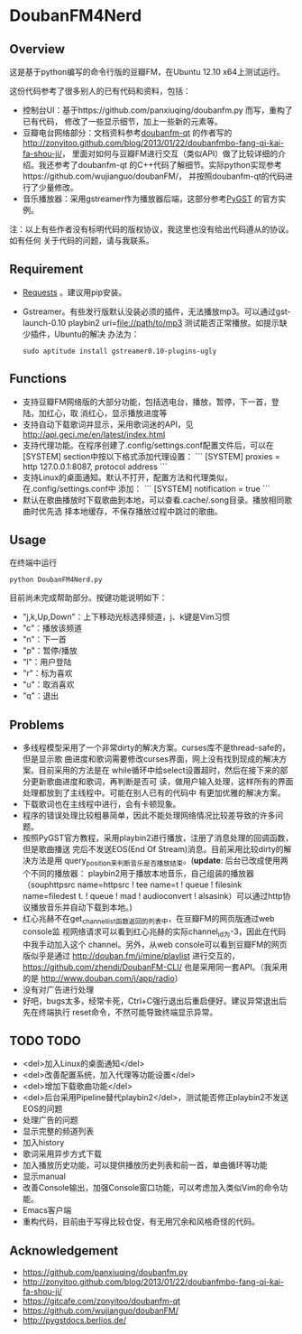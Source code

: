 * DoubanFM4Nerd
** Overview
这是基于python编写的命令行版的豆瓣FM，在Ubuntu 12.10 x64上测试运行。

这份代码参考了很多别人的已有代码和资料，包括：
- 控制台UI：基于https://github.com/panxiuqing/doubanfm.py 而写，重构了已有代码，
  修改了一些显示细节，加上一些新的元素等。
- 豆瓣电台网络部分：文档资料参考[[https://gitcafe.com/zonyitoo/doubanfm-qt][doubanfm-qt]] 的作者写的
  http://zonyitoo.github.com/blog/2013/01/22/doubanfmbo-fang-qi-kai-fa-shou-ji/，
  里面对如何与豆瓣FM进行交互（类似API）做了比较详细的介绍。我还参考了doubanfm-qt
  的C++代码了解细节。实际python实现参考https://github.com/wujianguo/doubanFM/，
  并按照doubanfm-qt的代码进行了少量修改。
- 音乐播放器：采用gstreamer作为播放器后端，这部分参考[[http://pygstdocs.berlios.de/][PyGST]] 的官方实例。

注：以上有些作者没有标明代码的版权协议，我这里也没有给出代码遵从的协议。如有任何
关于代码的问题，请与我联系。

** Requirement
- [[http://python-requests.org/][Requests]] 。建议用pip安装。
- Gstreamer。有些发行版默认没装必须的插件，无法播放mp3。可以通过gst-launch-0.10
  playbin2 uri=file://path/to/mp3 测试能否正常播放。如提示缺少插件，Ubuntu的解决
  办法为：
  : sudo aptitude install gstreamer0.10-plugins-ugly

** Functions
- 支持豆瓣FM网络版的大部分功能，包括选电台，播放，暂停，下一首，登陆，加红心，取
  消红心，显示播放进度等
- 支持自动下载歌词并显示，采用歌词迷的API，见
  http://api.geci.me/en/latest/index.html
- 支持代理功能。在程序创建了.config/settings.conf配置文件后，可以在[SYSTEM]
  section中按以下格式添加代理设置：
  ```
  [SYSTEM]
  proxies = http 127.0.0.1:8087, protocol address
  ```
- 支持Linux的桌面通知。默认不打开，配置方法和代理类似，在.config/settings.conf中
  添加：
  ```
  [SYSTEM]
  notification = true 
  ```
- 默认在歌曲播放时下载歌曲到本地，可以查看.cache/.song目录。播放相同歌曲时优先选
  择本地缓存，不保存播放过程中跳过的歌曲。

** Usage
在终端中运行
: python DoubanFM4Nerd.py

目前尚未完成帮助部分。按键功能说明如下：
- "j,k,Up,Down"：上下移动光标选择频道，j、k键是Vim习惯
- "c"：播放该频道
- "n"：下一首
- "p"：暂停/播放
- "l"：用户登陆
- "r"：标为喜欢
- "u"：取消喜欢
- "q"：退出
 
** Problems
- 多线程模型采用了一个非常dirty的解决方案。curses库不是thread-safe的，但是显示歌
  曲进度和歌词需要修改curses界面，网上没有找到现成的解决方案。目前采用的方法是在
  while循环中给select设置超时，然后在接下来的部分更新歌曲进度和歌词，再判断是否可
  读，做用户输入处理，这样所有的界面处理都放到了主线程中。可能在别人已有的代码中
  有更加优雅的解决方案。
- 下载歌词也在主线程中进行，会有卡顿现象。
- 程序的错误处理比较粗暴简单，因此不能处理网络情况比较差导致的许多问题。
- 按照PyGST官方教程，采用playbin2进行播放，注册了消息处理的回调函数，但是歌曲播送
  完后不发送EOS(End Of Stream)消息。目前采用比较dirty的解决方法是用
  query_position来判断音乐是否播放结束。(*update*: 后台已改成使用两个不同的播放器：
  playbin2用于播放本地音乐，自己组装的播放器（souphttpsrc name=httpsrc ! tee
  name=t ! queue ! filesink name=filedest t. ! queue ! mad ! audioconvert !
  alsasink）可以通过http协议播放音乐并自动下载到本地。)
- 红心兆赫不在get_channel_list函数返回的列表中，在豆瓣FM的网页版通过web console监
  视网络请求可以看到红心兆赫的实际channel_id为-3，因此在代码中我手动加入这个
  channel。另外，从web console可以看到豆瓣FM的网页版似乎是通过
  http://douban.fm/j/mine/playlist 进行交互的，
  https://github.com/zhendi/DoubanFM-CLI/ 也是采用同一套API。（我采用的是
  http://www.douban.com/j/app/radio）
- 没有对广告进行处理
- 好吧，bugs太多，经常卡死，Ctrl+C强行退出后重启便好。建议异常退出后先在终端执行
  reset命令，不然可能导致终端显示异常。
  
** TODO TODO
- <del>加入Linux的桌面通知</del>
- <del>改善配置系统，加入代理等功能设置</del>
- <del>增加下载歌曲功能</del>
- <del>后台采用Pipeline替代playbin2</del>，测试能否修正playbin2不发送EOS的问题
- 处理广告的问题
- 显示完整的频道列表
- 加入history
- 歌词采用异步方式下载
- 加入播放历史功能，可以提供播放历史列表和前一首，单曲循环等功能
- 显示manual
- 改善Console输出，加强Console窗口功能，可以考虑加入类似Vim的命令功能。
- Emacs客户端
- 重构代码，目前由于写得比较仓促，有无用冗余和风格奇怪的代码。

** Acknowledgement
- https://github.com/panxiuqing/doubanfm.py
- http://zonyitoo.github.com/blog/2013/01/22/doubanfmbo-fang-qi-kai-fa-shou-ji/
- https://gitcafe.com/zonyitoo/doubanfm-qt
- https://github.com/wujianguo/doubanFM/
- http://pygstdocs.berlios.de/
